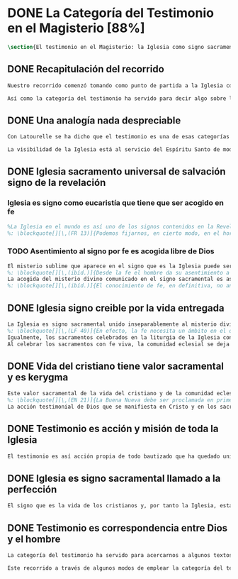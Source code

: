 #+PROPERTY: header-args:latex :tangle ../../tex/ch1/magisterium.tex
# ------------------------------------------------------------------------------------
# San Juan Pablo II, ruega por nosotros
* DONE La Categoría del Testimonio en el Magisterio [88%]
#+BEGIN_SRC latex
\section{El testimonio en el Magisterio: la Iglesia como signo sacramental}
#+END_SRC
** DONE Recapitulación del recorrido
   CLOSED: [2019-04-15 Mon 10:51]
#+BEGIN_SRC latex
Nuestro recorrido comenzó tomando como punto de partida a la Iglesia como signo visible. La vida de la comunidad eclesial, sus costumbres y actitudes, son presencia histórica y realidad perceptible. La Iglesia puede ser reconocida hoy actuando según su costumbre de reunirse en torno a la Palabra de Dios para celebrarla y conocer la verdad para su vida. Lo que se vive hoy y se ha transmitido en la tradición eclesial lo hemos valorado como perpetuación de la actividad de Cristo y de los apóstoles y, por tanto, como proyección del testimonio divino. En este sentido hemos considerado la presencia de la Revelación divina en el corazón y anuncio de la Iglesia como triple testimonio usando la expresión de Latourelle: \enquote*{palabra vivida en el Espíritu}. Esta reflexión describe la naturaleza de la Revelación como experiencia familiar en la vida de la Iglesia.

Así como la categoría del testimonio ha servido para decir algo sobre la Revelación en la Escritura, ahora se pretende decir algo sobre lo que la categoría del testimonio puede aportar para comprender la identidad de la Iglesia y su misión en el mundo y cómo esta forma parte del dinamismo de la Revelación divina.
#+END_SRC
** DONE Una analogía nada despreciable
   CLOSED: [2019-04-15 Mon 10:51]
#+BEGIN_SRC latex
Con Latourelle se ha dicho que el testimonio es una de esas categorías que la Escritura emplea como analogía para introducirnos al misterio divino. El Concilio nos regala otra analogía que va de la mano con la categoría del testimonio en la comprensión de la Iglesia y su misión: \blockquote[][\,(LG 8)]{la sociedad provista de sus órganos jerárquicos y el Cuerpo místico de Cristo, la asamblea visible y la comunidad espiritual, la Iglesia terrestre y la Iglesia enriquecida con los bienes celestiales, no deben ser consideradas como dos cosas distintas, sino que más bien forman una realidad compleja que está integrada de un elemento humano y otro divino. Por eso se la compara, por una notable analogía, al misterio del Verbo encarnado, pues así como la naturaleza asumida sirve al Verbo divino como de instrumento vivo de salvación unido indisolublemente a Él, de modo semejante la articulación social de la Iglesia sirve al Espíritu Santo}.

La visibilidad de la Iglesia está al servicio del Espíritu Santo de modo que su naturaleza humana sirve a la presencia divina como instrumento vivo de salvación\footnote{Una discusión más amplia de esta analogía en: \cite[292-297]{ninot2009tf}.}. La presencia de la articulación social de la Iglesia en el mundo actúa de manera análoga a la presencia de Cristo. De este modo \blockquote[{\Cite[566]{ninot2009tf}}.]{la eclesiología se resuelve en la Cristología y por eso el ``lugar'' de la Iglesia en el acto de creer será ``análogo'' al de Cristo}. Esta relación con Cristo y el Espíritu otorgan a la Iglesia un valor sacramental: \blockquote[][\,(LG 48)]{Porque Cristo, levantado sobre la tierra, atrajo hacia sí a todos (cf. Jn 12, 32 gr.); habiendo resucitado de entre los muertos (Rm 6, 9), envió sobre los discípulos a su Espíritu vivificador, y por Él hizo a su Cuerpo, que es la Iglesia, sacramento universal de salvación; estando sentado a la derecha del Padre, actúa sin cesar en el mundo para conducir a los hombres a la Iglesia y, por medio de ella, unirlos a sí más estrechamente y para hacerlos partícipes de su vida gloriosa alimentándolos con su cuerpo y sangre. Así que la restauración prometida que esperamos, ya comenzó en Cristo, es impulsada con la misión del Espíritu Santo y por Él continúa en la Iglesia, en la cual por la fe somos instruidos también acerca del sentido de nuestra vida temporal, mientras que con la esperanza de los bienes futuros llevamos a cabo la obra que el Padre nos encomendó en el mundo y labramos nuestra salvación (cf. Flp 2, 12)}. Esta Iglesia, que es sacramento, es mediación de la acción salvadora de Dios; comunica los dones de la gracia y manifiesta el misterio de Dios: \blockquote[][\,(GS 45)]{Todo el bien que el Pueblo de Dios puede dar a la familia humana al tiempo de su peregrinación en la tierra, deriva del hecho de que la Iglesia es ``sacramento universal de salvación'', que manifiesta y al mismo tiempo realiza el misterio del amor de Dios al hombre}.
#+END_SRC
** DONE Iglesia sacramento universal de salvación signo de la revelación
   CLOSED: [2019-04-15 Mon 10:51]
*** Iglesia es signo como eucaristía que tiene que ser acogido en fe
#+BEGIN_SRC latex
%La Iglesia en el mundo es así uno de los signos contenidos en la Revelación que ayudan a la razón que busca la comprensión del misterio. El signo sacramental que es la Iglesia permite atestiguar desde la fe el misterio de Dios que en ella se expresa del mismo modo que ocurre con la Eucaristía o la presencia de Cristo encarnado.
%: \blockquote[][\,(FR 13)]{Podemos fijarnos, en cierto modo, en el horizonte sacramental de la Revelación y, en particular, en el signo eucarístico donde la unidad inseparable entre la realidad y su significado permite captar la profundidad del misterio. Cristo en la Eucaristía está verdaderamente presente y vivo, y actúa con su Espíritu, pero como acertadamente decía Santo Tomás, <<lo que no comprendes y no ves, lo atestigua una fe viva, fuera de todo el orden de la naturaleza. Lo que aparece es un signo: esconde en el misterio realidades sublimes>>. A este respecto escribe el filósofo Pascal: <<Como Jesucristo permaneció desconocido entre los hombres, del mismo modo su verdad permanece, entre las opiniones comunes, sin diferencia exterior. Así queda la Eucaristía entre el pan común>>.}
#+END_SRC
*** TODO Asentimiento al signo por fe es acogida libre de Dios
#+BEGIN_SRC latex
El misterio sublime que aparece en el signo que es la Iglesia puede ser atestiguado por la fe viva. El asentimiento al signo sacramental por la fe supone el reconocimiento de que viene de Dios y por tanto es creer a quien es garante de su propia verdad. Este asentimiento implica a la persona por completo.
%: \blockquote[][\,(ibíd.)]{Desde la fe el hombre da su asentimiento a ese testimonio divino. Ello quiere decir que reconoce plena e integralmente la verdad de lo revelado, porque Dios mismo es su garante. Esta verdad, ofrecida al hombre y que él no puede exigir, se inserta en el horizonte de la comunicación interpersonal e impulsa a la razón a abrirse a la misma y a acoger su sentido profundo. Por esto el acto con el que uno confía en Dios siempre ha sido considerado por la Iglesia como un momento de elección fundamental, en la cual está implicada toda la persona. Inteligencia y voluntad desarrollan al máximo su naturaleza espiritual para permitir que el sujeto cumpla un acto en el cual la libertad personal se vive de modo pleno}.
La acogida del misterio divino comunicado en el signo sacramental es así un acto de libertad plena que no solo permite reconocer el misterio de Dios, sino que nos desvela nuestra vocación de comunión con Él, que es nuestro sentido más auténtico (Cf. FR 13).
%: \blockquote[][\,(ibíd.)]{El conocimiento de fe, en definitiva, no anula el misterio; solo lo hace más evidente y lo manifiesta como hecho esencial para la vida del hombre: Cristo, el Señor, <<en la misma revelación del misterio del Padre y de su amor, manifiesta plenamente el hombre al propio hombre y le descubre la grandeza de su vocación>>, que es participar en el misterio de la vida trinitaria de Dios}.
#+END_SRC
** DONE Iglesia signo creible por la vida entregada
   CLOSED: [2019-04-15 Mon 10:51]
#+BEGIN_SRC latex
La Iglesia es signo sacramental unido inseparablemente al misterio divino que comunica, de modo análogo a la unión del Verbo divino y la naturaleza asumida por Él. El conocimiento de la fe abre la razón humana a la verdad revelada como comunicación interpersonal de Dios realizada por medio de este signo sacramental que es la Iglesia. Este acto de confianza es movimiento de la libertad como asentimiento y elección de Dios que se revela y acogida de su llamada a participar de la comunión trinitaria. Aquí sacramento y testimonio son categorías que interactúan para describir el acceso al misterio divino que se comunica a través de signos. Esta Iglesia que es signo sacramental es signo creíble por el testimonio de la vida comprometida con el misterio de amor que significa: \blockquote[][\,(SCa 85)]{La misión primera y fundamental que recibimos de los santos Misterios que celebramos es la de dar testimonio con nuestra vida. El asombro por el don que Dios nos ha hecho en Cristo infunde en nuestra vida un dinamismo nuevo, comprometiéndonos a ser testigos de su amor. Nos convertimos en testigos cuando, por nuestras acciones, palabras y modo de ser, aparece Otro y se comunica. Se puede decir que el testimonio es el medio con el que la verdad del amor de Dios llega al hombre en la historia, invitándolo a acoger libremente esta novedad radical. En el testimonio Dios, por así decir, se expone al riesgo de la libertad del hombre. Jesús mismo es el testigo fiel y veraz (cf. Ap 1,5; 3,14); vino para dar testimonio de la verdad (cf. Jn 18,37). Con estas reflexiones deseo recordar un concepto muy querido por los primeros cristianos, pero que también nos afecta a nosotros, cristianos de hoy: el testimonio hasta el don de sí mismos, hasta el martirio, ha sido considerado siempre en la historia de la Iglesia como la cumbre del nuevo culto espiritual: <<Ofreced vuestros cuerpos>> (Rm 12,1). Se puede recordar, por ejemplo, el relato del martirio de san Policarpo de Esmirna, discípulo de san Juan: todo el acontecimiento dramático es descrito como una liturgia, más aún como si el mártir mismo se convirtiera en Eucaristía. Pensemos también en la conciencia eucarística que san Ignacio de Antioquía expresa ante su martirio: él se considera <<trigo de Dios>> y desea llegar a ser en el martirio <<pan puro de Cristo>>. El cristiano que ofrece su vida en el martirio entra en plena comunión con la Pascua de Jesucristo y así se convierte con Él en Eucaristía. Tampoco faltan hoy en la Iglesia mártires en los que se manifiesta de modo supremo el amor de Dios. Sin embargo, aun cuando no se requiera la prueba del martirio, sabemos que el culto agradable a Dios implica también interiormente esta disponibilidad, y se manifiesta en el testimonio alegre y convencido ante el mundo de una vida cristiana coherente allí donde el Señor nos llama a anunciarlo}. El testimonio hasta el don de nosotros mismos se convierte en signo quasi-sacramental, el cristiano que ofrece su vida por completo como testigo entra en comunión con la Pascua y se convierte con Cristo en Eucaristía. La vida entregada, este signo sacramental, es el medio adecuado para comunicar la comunión con Dios.
%: \blockquote[][\,(LF 40)]{En efecto, la fe necesita un ámbito en el que se pueda testimoniar y comunicar, un ámbito adecuado y proporcionado a lo que se comunica. Para transmitir un contenido meramente doctrinal, una idea, quizás sería suficiente un libro, o la reproducción de un mensaje oral. Pero lo que se comunica en la Iglesia, lo que se transmite en su Tradición viva, es la luz nueva que nace del encuentro con el Dios vivo, una luz que toca la persona en su centro, en el corazón, implicando su mente, su voluntad y su afectividad, abriéndola a relaciones vivas en la comunión con Dios y con los otros. Para transmitir esta riqueza hay un medio particular, que pone en juego a toda la persona, cuerpo, espíritu, interioridad y relaciones. Este medio son los sacramentos, celebrados en la liturgia de la Iglesia. En ellos se comunica una memoria encarnada, ligada a los tiempos y lugares de la vida, asociada a todos los sentidos; implican a la persona, como miembro de un sujeto vivo, de un tejido de relaciones comunitarias. Por eso, si bien, por una parte, los sacramentos son sacramentos de la fe, también se debe decir que la fe tiene una estructura sacramental. El despertar de la fe pasa por el despertar de un nuevo sentido sacramental de la vida del hombre y de la existencia cristiana, en el que lo visible y material está abierto al misterio de lo eterno}.
Igualmente, los sacramentos celebrados en la liturgia de la Iglesia constituyen el ámbito y medio adecuado donde se transmite la luz nueva del encuentro con Cristo vivo (Cf. LF 40).
Al celebrar los sacramentos con fe viva, la comunidad eclesial se deja implicar por completo por la luz del Dios vivo que se comunica y el memorial que se encarna. Despertar a la fe en los sacramentos es también despertar al sentido sacramental que tiene la propia vida cristiana. Así como en los sacramentos los signos visibles comunican la luz de Dios, también la propia existencia del cristiano puede arrojar esa luz.
#+END_SRC
** DONE Vida del cristiano tiene valor sacramental y es kerygma
   CLOSED: [2019-04-15 Mon 10:51]
#+BEGIN_SRC latex
Este valor sacramental de la vida del cristiano y de la comunidad eclesial hace de su propia existencia un testimonio kerygmático. (Cf. EN 21)
%: \blockquote[][\,(EN 21)]{La Buena Nueva debe ser proclamada en primer lugar, mediante el testimonio. Supongamos un cristiano o un grupo de cristianos que, dentro de la comunidad humana donde viven, manifiestan su capacidad de comprensión y de aceptación, su comunión de vida y de destino con los demás, su solidaridad en los esfuerzos de todos en cuanto existe de noble y bueno. Supongamos además que irradian de manera sencilla y espontánea su fe en los valores que van más allá de los valores corrientes, y su esperanza en algo que no se ve ni osarían soñar. A través de este testimonio sin palabras, estos cristianos hacen plantearse, a quienes contemplan su vida, interrogantes irresistibles: ¿Por qué son así? ¿Por qué viven de esa manera? ¿Qué es o quién es el que los inspira? ¿Por qué están con nosotros? Pues bien, este testimonio constituye ya de por sí una proclamación silenciosa, pero también muy clara y eficaz, de la Buena Nueva. Hay en ello un gesto inicial de evangelización. Son posiblemente las primeras preguntas que se plantearán muchos no cristianos, bien se trate de personas a las que Cristo no había sido nunca anunciado, de bautizados no practicantes, de gentes que viven en una sociedad cristiana pero según principios no cristianos, bien se trate de gentes que buscan, no sin sufrimiento, algo o a Alguien que ellos adivinan pero sin poder darle un nombre. Surgirán otros interrogantes, más profundos y más comprometedores, provocados por este testimonio que comporta presencia, participación, solidaridad y que es un elemento esencial, en general al primero absolutamente en la evangelización}.
La acción testimonial de Dios que se manifiesta en Cristo y en los sacramentos instituidos por Él está análogamente presente en la vida comprometida del cristiano. El testimonio humano es respuesta de fe de aquellos que han reconocido a Dios en los signos que le encarnan y que corresponden con palabras y obras que quieren significar la vida nueva que viene del Señor. En esta correspondencia están hundidas las raíces de la misión de proclamar la Buena Nueva.
#+END_SRC

** DONE Testimonio es acción y misión de toda la Iglesia
   CLOSED: [2019-04-15 Mon 10:51]
#+BEGIN_SRC latex
El testimonio es así acción propia de todo bautizado que ha quedado unido a Cristo y a la Iglesia\footcite[Cf.][188]{prades2015testimonio}. Toda la Iglesia tiene la misión de dar testimonio; los obispos ofrecen al mundo el rostro de la Iglesia con su trato y trabajo pastoral (GS 43); los presbíteros, creciendo en el amor por el desempeño de su oficio, han de ser un vivo testimonio de Dios (LG 41), los fieles han de dar testimonio de verdad como testigos de la resurrección (LG 28 y LG 38), los religiosos deben ofrecer un testimonio sostenido por la integridad de la fe, por la caridad y el amor a la cruz y la esperanza de la gloria futura (PC 25), los profesores han de dar testimonio tanto con su vida como con su doctrina (GE 8), los misioneros han de ofrecer testimonio con una vida enteramente evangélica, con paciencia, longanimidad, suavidad, caridad sincera, y si es necesario hasta con la propia sangre (AG 24).
#+END_SRC
** DONE Iglesia es signo sacramental llamado a la perfección
   CLOSED: [2019-04-15 Mon 10:51]
#+BEGIN_SRC latex
El signo que es la vida de los cristianos y, por tanto la Iglesia, esta llamado a purificarse y crecer. La contradicción entre la fe y la vida de los cristianos puede constituir un motivo de tropiezo, en lugar de dar a conocer la luz de Dios. El testimonio de la vida entregada, aún cuando ha sido estimado según su valor sacramental, es un signo imperfecto que debe ser madurado con una actitud vigilante: \blockquote[][\,(GS 34)]{Aunque la Iglesia, por la virtud del Espíritu Santo, se ha mantenido como esposa fiel de su Señor y nunca ha cesado de ser signo de salvación en el mundo, sabe, sin embargo, muy bien que no siempre, a lo largo de su prolongada historia, fueron todos sus miembros, clérigos o laicos, fieles al espíritu de Dios. Sabe también la Iglesia que aún hoy día es mucha la distancia que se da entre el mensaje que ella anuncia y la fragilidad humana de los mensajeros a quienes está confiado el Evangelio. Dejando a un lado el juicio de la historia sobre estas deficiencias, debemos, sin embargo, tener conciencia de ellas y combatirlas con máxima energía para que no dañen a la difusión del Evangelio. De igual manera comprende la Iglesia cuánto le queda aún por madurar, por su experiencia de siglos, en la relación que debe mantener con el mundo. Dirigida por el Espíritu Santo, la Iglesia, como madre, no cesa de ``exhortar a sus hijos a la purificación y a la renovación para que brille con mayor claridad la señal de Cristo en el rostro de la Iglesia''}. Es así que la vida de la Iglesia es peregrinación de maduración y perfeccionamiento sostenida por el Espíritu. Como afirma DV 8: \blockquote{la Iglesia, en el decurso de los siglos, tiende constantemente a la plenitud de la verdad divina, hasta que en ella se cumplan las palabras de Dios}.
#+END_SRC
** DONE Testimonio es correspondencia entre Dios y el hombre
   CLOSED: [2019-04-15 Mon 10:51]
#+BEGIN_SRC latex
La categoría del testimonio ha servido para acercarnos a algunos textos magisteriales y describir la vida de la Iglesia como signo sacramental. Las luminosas palabras de K. Wojtyła pueden servirnos aquí para concluir: \blockquote[Para una discusión más amplia de la lectura de Wojtyła véase {\cite[194-197]{prades2015testimonio}}.]{El significado del testimonio en la doctrina del Vaticano~II es explícitamente analógico, puesto que el Concilio habla del testimonio de Dios y del hombre, que, de diversa manera, corresponde al divino, y a una respuesta multiforme a la revelación. En todo caso, sin embargo, la respuesta es testimonio y el testimonio, respuesta}.

Este recorrido a través de algunos modos de emplear la categoría del testimonio en la Escritura y la doctrina magisterial ha servido para describir los dinamismos de la Revelación como acción libre y amorosa del Padre encarnada en la naturaleza humana asumida por el Verbo y sostenida por la acción interior del Espíritu. Esta acción de la libertad divina ha encontrado la correspondencia de la libertad humana que acoge la invitación al amor y se compromete por completo a la comunión con Dios. Este intercambio testimonial comunica el amor divino.
#+END_SRC
